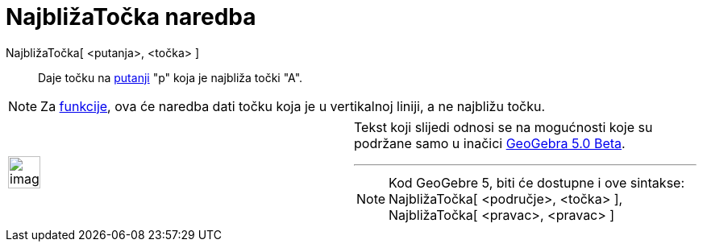 = NajbližaTočka naredba
:page-en: commands/ClosestPoint
ifdef::env-github[:imagesdir: /hr/modules/ROOT/assets/images]

NajbližaTočka[ <putanja>, <točka> ]::
  Daje točku na xref:/Geometrijski_objekti.adoc[putanji] "p" koja je najbliža točki "A".

[NOTE]
====

Za xref:/Funkcije.adoc[funkcije], ova će naredba dati točku koja je u vertikalnoj liniji, a ne najbližu točku.

====

[width="100%",cols="50%,50%",]
|===
a|
image:Ambox_content.png[image,width=40,height=40]

a|
Tekst koji slijedi odnosi se na mogućnosti koje su podržane samo u inačici
http://wiki.geogebra.org/en/Release_Notes_GeoGebra_5.0[GeoGebra 5.0 Beta].

'''''

[NOTE]
====

Kod GeoGebre 5, biti će dostupne i ove sintakse: NajbližaTočka[ <područje>, <točka> ], NajbližaTočka[ <pravac>, <pravac>
]

====

|===
